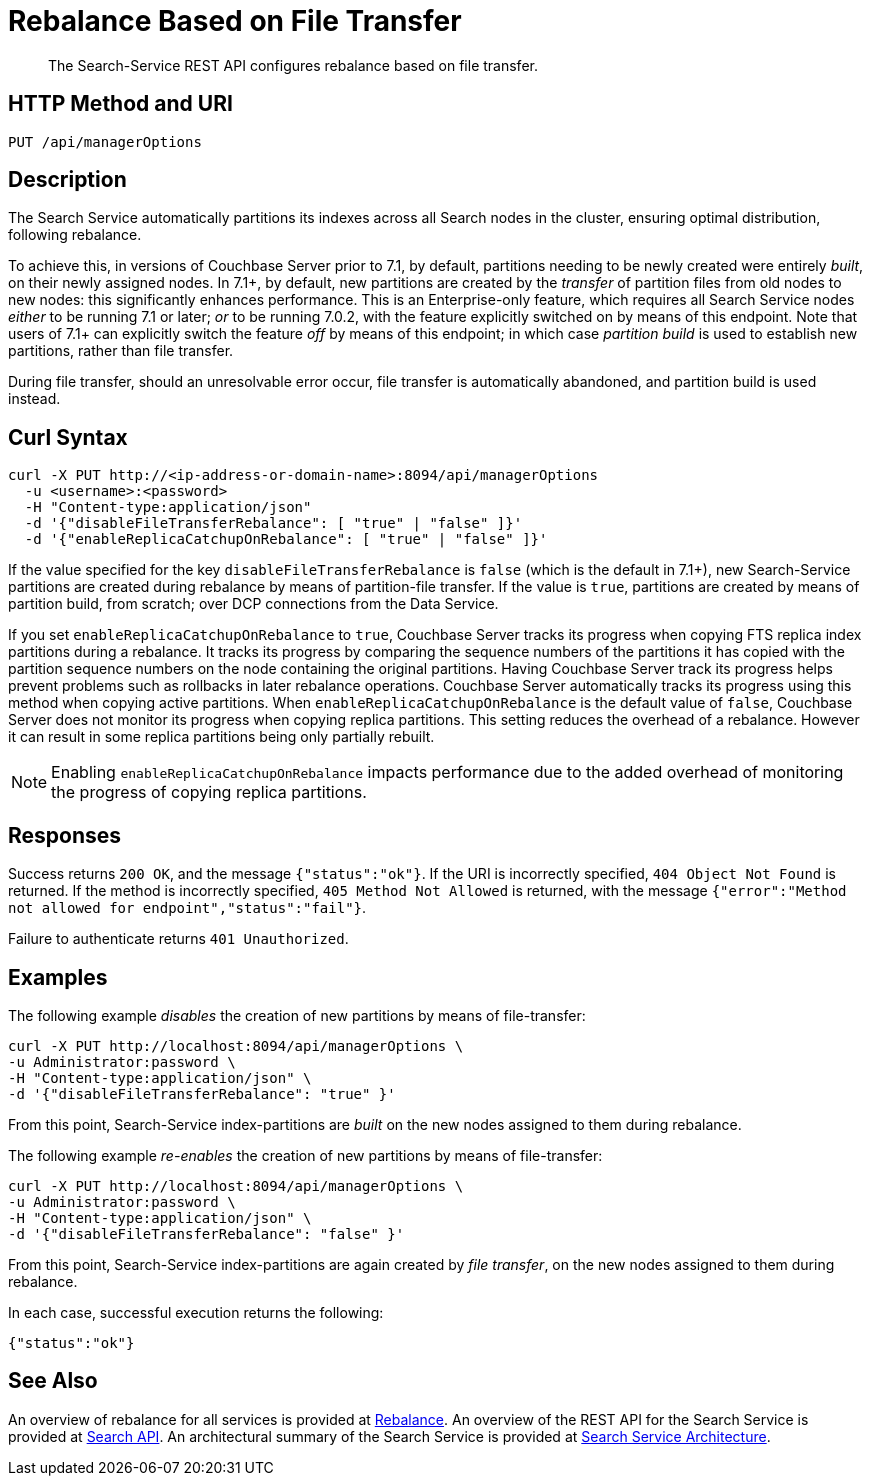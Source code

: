 = Rebalance Based on File Transfer
:description: The Search-Service REST API configures rebalance based on file transfer.

[abstract]
{description}

[#http-methods-and-uris]
== HTTP Method and URI

----
PUT /api/managerOptions
----

[#description]
== Description

The Search Service automatically partitions its indexes across all Search nodes in the cluster, ensuring optimal distribution, following rebalance.

To achieve this, in versions of Couchbase Server prior to 7.1, by default, partitions needing to be newly created were entirely _built_, on their newly assigned nodes.
In 7.1+, by default, new partitions are created by the _transfer_ of partition files from old nodes to new nodes: this significantly enhances performance.
This is an Enterprise-only feature, which requires all Search Service nodes _either_ to be running 7.1 or later; _or_ to be running 7.0.2, with the feature explicitly switched on by means of this endpoint.
Note that users of 7.1+ can explicitly switch the feature _off_ by means of this endpoint; in which case _partition build_ is used to establish new partitions, rather than file transfer.

During file transfer, should an unresolvable error occur, file transfer is automatically abandoned, and partition build is used instead.

== Curl Syntax

----
curl -X PUT http://<ip-address-or-domain-name>:8094/api/managerOptions
  -u <username>:<password>
  -H "Content-type:application/json"
  -d '{"disableFileTransferRebalance": [ "true" | "false" ]}'
  -d '{"enableReplicaCatchupOnRebalance": [ "true" | "false" ]}'
----

If the value specified for the key `disableFileTransferRebalance` is `false` (which is the default in 7.1+), new Search-Service partitions are created during rebalance by means of partition-file transfer.
If the value is `true`, partitions are created by means of partition build, from scratch; over DCP connections from the Data Service.

If you set `enableReplicaCatchupOnRebalance` to `true`, Couchbase Server tracks its progress when copying FTS replica index partitions during a rebalance.
It tracks its progress by comparing the sequence numbers of the partitions it has copied with the partition sequence numbers on the node containing the original partitions.
Having Couchbase Server track its progress helps prevent problems such as rollbacks in later rebalance operations.
Couchbase Server automatically tracks its progress using this method when copying active partitions.
When `enableReplicaCatchupOnRebalance` is the default value of `false`, Couchbase Server does not monitor its progress when copying replica partitions. 
This setting reduces the overhead of a rebalance.
However it can result in some replica partitions being only partially rebuilt.

NOTE: Enabling `enableReplicaCatchupOnRebalance` impacts performance due to the added overhead of monitoring the progress of copying replica partitions. 

== Responses

Success returns `200 OK`, and the message `{"status":"ok"}`.
If the  URI is incorrectly specified, `404 Object Not Found` is returned.
If the method is incorrectly specified, `405 Method Not Allowed` is returned, with the message `{"error":"Method not allowed for endpoint","status":"fail"}`.

Failure to authenticate returns `401 Unauthorized`.

== Examples

The following example _disables_ the creation of new partitions by means of file-transfer:

----
curl -X PUT http://localhost:8094/api/managerOptions \
-u Administrator:password \
-H "Content-type:application/json" \
-d '{"disableFileTransferRebalance": "true" }'
----

From this point, Search-Service index-partitions are _built_ on the new nodes assigned to them during rebalance.

The following example _re-enables_ the creation of new partitions by means of file-transfer:

----
curl -X PUT http://localhost:8094/api/managerOptions \
-u Administrator:password \
-H "Content-type:application/json" \
-d '{"disableFileTransferRebalance": "false" }'
----

From this point, Search-Service index-partitions are again created by _file transfer_, on the new nodes assigned to them during rebalance.

In each case, successful execution returns the following:

----
{"status":"ok"}
----

== See Also

An overview of rebalance for all services is provided at xref:learn:clusters-and-availability/rebalance.adoc[Rebalance].
An overview of the REST API for the Search Service is provided at xref:rest-api:rest-fts.adoc[Search API].
An architectural summary of the Search Service is provided at xref:learn:services-and-indexes/services/search-service.adoc#search-service-architecture[Search Service Architecture].
